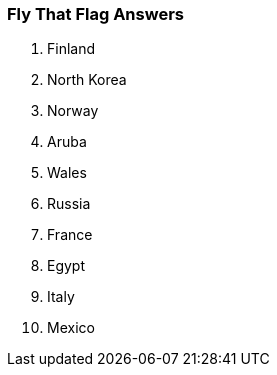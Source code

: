 === Fly That Flag Answers

1. Finland
2. North Korea
3. Norway
4. Aruba
5. Wales
6. Russia
7. France
8. Egypt
9. Italy
10. Mexico
